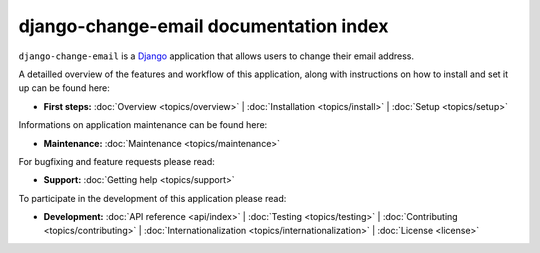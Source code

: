 .. _index:

========================================
 django-change-email documentation index
========================================

``django-change-email`` is a `Django`_ application that allows users to change
their email address.

A detailled overview of the features and workflow of this application, along
with instructions on how to install and set it up can be found here:

* **First steps:**
  :doc:`Overview <topics/overview>` |
  :doc:`Installation <topics/install>` |
  :doc:`Setup <topics/setup>`

Informations on application maintenance can be found here:

* **Maintenance:**
  :doc:`Maintenance <topics/maintenance>`

For bugfixing and feature requests please read:

* **Support:**
  :doc:`Getting help <topics/support>`
  
To participate in the development of this application please read:

* **Development:**
  :doc:`API reference <api/index>` |
  :doc:`Testing <topics/testing>` |
  :doc:`Contributing <topics/contributing>` |
  :doc:`Internationalization <topics/internationalization>` |
  :doc:`License <license>`

.. _`Django`: https://www.djangoproject.com/
